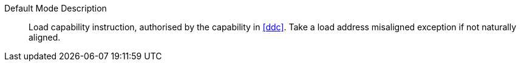 Default Mode Description::
Load capability instruction, authorised by the capability in <<ddc>>. Take a load address misaligned exception if not naturally aligned.
